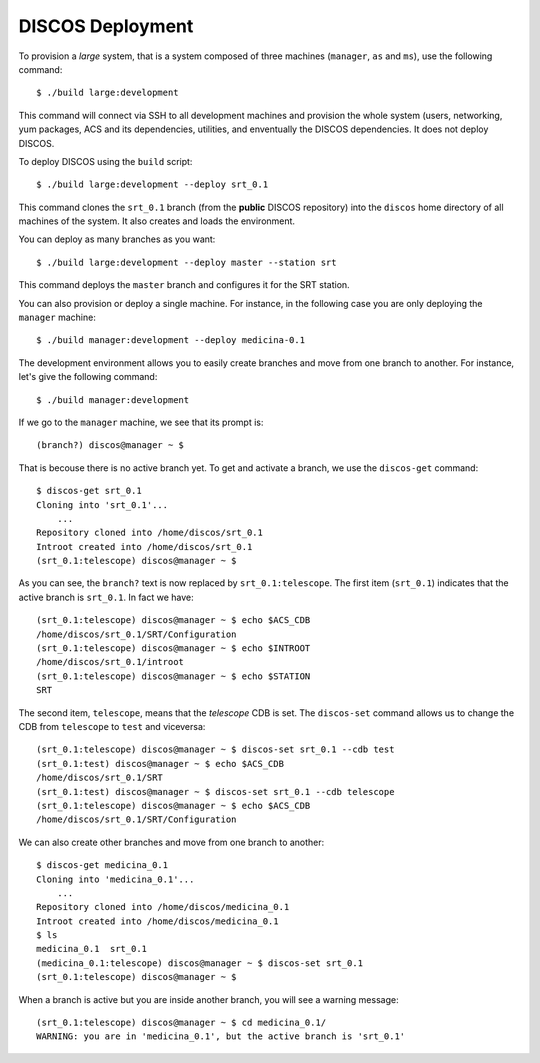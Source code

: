 *****************
DISCOS Deployment
*****************

To provision a *large* system, that is a system composed
of three machines (``manager``, ``as`` and ``ms``), use
the following command::

  $ ./build large:development

This command will connect via SSH to all development machines
and provision the whole system (users, networking, yum
packages, ACS and its dependencies, utilities, and
enventually the DISCOS dependencies.  It does not deploy
DISCOS.

To deploy DISCOS using the ``build`` script::

  $ ./build large:development --deploy srt_0.1

This command clones the ``srt_0.1`` branch (from the
**public** DISCOS repository) into the ``discos`` home
directory of all machines of the system.  It also creates
and loads the environment.

You can deploy as many branches as you want::

  $ ./build large:development --deploy master --station srt

This command deploys the ``master`` branch and configures
it for the SRT station.

You can also provision or deploy a single machine. For instance,
in the following case you are only deploying the ``manager``
machine::

  $ ./build manager:development --deploy medicina-0.1

The development environment allows you to easily create branches
and move from one branch to another.  For instance, let's give
the following command::

  $ ./build manager:development

If we go to the ``manager`` machine, we see that its prompt is::

  (branch?) discos@manager ~ $

That is becouse there is no active branch yet.  To get and activate
a branch, we use the ``discos-get`` command::

    $ discos-get srt_0.1
    Cloning into 'srt_0.1'...
        ...
    Repository cloned into /home/discos/srt_0.1
    Introot created into /home/discos/srt_0.1
    (srt_0.1:telescope) discos@manager ~ $

As you can see, the ``branch?`` text is now replaced by
``srt_0.1:telescope``.  The first item (``srt_0.1``) indicates
that the active branch is ``srt_0.1``.  In fact we have::

    (srt_0.1:telescope) discos@manager ~ $ echo $ACS_CDB
    /home/discos/srt_0.1/SRT/Configuration
    (srt_0.1:telescope) discos@manager ~ $ echo $INTROOT
    /home/discos/srt_0.1/introot
    (srt_0.1:telescope) discos@manager ~ $ echo $STATION
    SRT

The second item, ``telescope``, means that the *telescope*
CDB is set.  The ``discos-set`` command allows us to change
the CDB from ``telescope`` to ``test`` and viceversa::

    (srt_0.1:telescope) discos@manager ~ $ discos-set srt_0.1 --cdb test
    (srt_0.1:test) discos@manager ~ $ echo $ACS_CDB
    /home/discos/srt_0.1/SRT
    (srt_0.1:test) discos@manager ~ $ discos-set srt_0.1 --cdb telescope
    (srt_0.1:telescope) discos@manager ~ $ echo $ACS_CDB
    /home/discos/srt_0.1/SRT/Configuration

We can also create other branches and move from one branch to another::

    $ discos-get medicina_0.1
    Cloning into 'medicina_0.1'...
        ...
    Repository cloned into /home/discos/medicina_0.1
    Introot created into /home/discos/medicina_0.1
    $ ls
    medicina_0.1  srt_0.1
    (medicina_0.1:telescope) discos@manager ~ $ discos-set srt_0.1
    (srt_0.1:telescope) discos@manager ~ $

When a branch is active but you are inside another branch,
you will see a warning message::

    (srt_0.1:telescope) discos@manager ~ $ cd medicina_0.1/
    WARNING: you are in 'medicina_0.1', but the active branch is 'srt_0.1'

